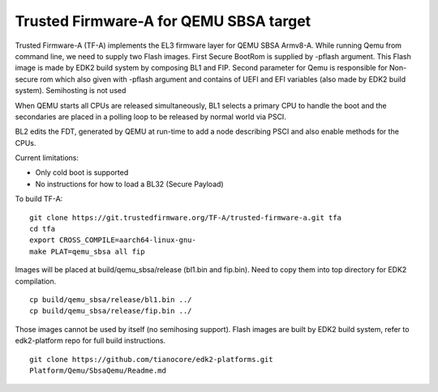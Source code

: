 Trusted Firmware-A for QEMU SBSA target
========================================

Trusted Firmware-A (TF-A) implements the EL3 firmware layer for QEMU SBSA
Armv8-A. While running Qemu from command line, we need to supply two Flash
images. First Secure BootRom is supplied by -pflash argument. This Flash image
is made by EDK2 build system by composing BL1 and FIP. Second parameter for Qemu
is responsible for Non-secure rom which also given with -pflash argument and
contains of UEFI and EFI variables (also made by EDK2 build system). Semihosting
is not used

When QEMU starts all CPUs are released simultaneously, BL1 selects a
primary CPU to handle the boot and the secondaries are placed in a polling
loop to be released by normal world via PSCI.

BL2 edits the FDT, generated by QEMU at run-time to add a node describing PSCI
and also enable methods for the CPUs.

Current limitations:

-  Only cold boot is supported
-  No instructions for how to load a BL32 (Secure Payload)

To build TF-A:

::

    git clone https://git.trustedfirmware.org/TF-A/trusted-firmware-a.git tfa
    cd tfa
    export CROSS_COMPILE=aarch64-linux-gnu-
    make PLAT=qemu_sbsa all fip

Images will be placed at build/qemu_sbsa/release (bl1.bin and fip.bin).
Need to copy them into top directory for EDK2 compilation.

::

    cp build/qemu_sbsa/release/bl1.bin ../
    cp build/qemu_sbsa/release/fip.bin ../

Those images cannot be used by itself (no semihosing support). Flash images are built by
EDK2 build system, refer to edk2-platform repo for full build instructions.

::

    git clone https://github.com/tianocore/edk2-platforms.git
    Platform/Qemu/SbsaQemu/Readme.md

